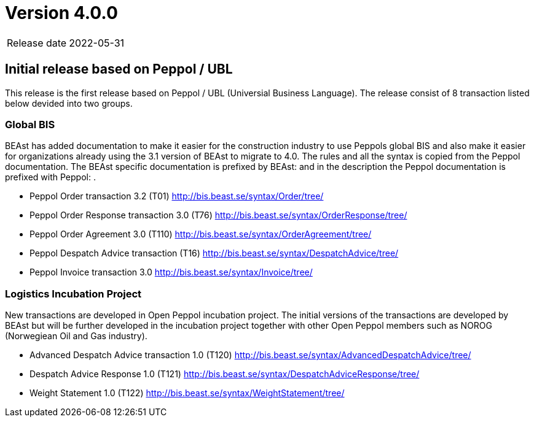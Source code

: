 = Version 4.0.0

[horizontal]
Release date:: 2022-05-31

== Initial release based on Peppol / UBL
This release is the first release based on Peppol / UBL (Universial Business Language).
The release consist of 8 transaction listed below devided into two groups.

=== Global BIS
BEAst has added documentation to make it easier for the construction industry to use Peppols global BIS and also make it easier for organizations already using the 3.1 version of BEAst to migrate to 4.0.
The rules and all the syntax is copied from the Peppol documentation. The BEAst specific documentation is prefixed by BEAst: and in the description the Peppol documentation is prefixed with Peppol: .

* Peppol Order transaction 3.2 (T01) http://bis.beast.se/syntax/Order/tree/

* Peppol Order Response transaction 3.0 (T76) http://bis.beast.se/syntax/OrderResponse/tree/

* Peppol Order Agreement 3.0 (T110) http://bis.beast.se/syntax/OrderAgreement/tree/

* Peppol Despatch Advice transaction (T16) http://bis.beast.se/syntax/DespatchAdvice/tree/

* Peppol Invoice transaction 3.0 http://bis.beast.se/syntax/Invoice/tree/

=== Logistics Incubation Project
New transactions are developed in Open Peppol incubation project. The initial versions of the transactions are developed by BEAst but will be further developed in the incubation project together with other Open Peppol members such as NOROG (Norwegiean Oil and Gas industry).

* Advanced Despatch Advice transaction 1.0 (T120) http://bis.beast.se/syntax/AdvancedDespatchAdvice/tree/

* Despatch Advice Response 1.0 (T121) http://bis.beast.se/syntax/DespatchAdviceResponse/tree/

* Weight Statement 1.0 (T122) http://bis.beast.se/syntax/WeightStatement/tree/
